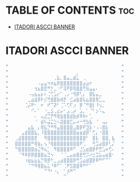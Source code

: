 * TABLE OF CONTENTS :toc:
- [[#itadori-ascci-banner][ITADORI ASCCI BANNER]]

* ITADORI ASCCI BANNER

#+BEGIN_SRC emacs-lisp :tangle no
"⠀⠀⠀⠀⠀⠀⠀⠀⠀⠀⠀⠀⠀⠀⠀⠀⠀⠀⠀⠀⠀⠀⠀⠀⠀⠀⠀⠀⠀⠀⠀⠀⠀⠀⠀"
"⠀⠀⠀⠀⠀⠀⠀⠀⠀⠀⠀⠀⠀⠀⠀⠀⠀⠀⠀⠀⠀⡀⠀⠀⠀⠀⠀⠀⠀⠀⠀⠀⠀⠀⠀"
"⠀⠀⠀⠀⠀⠀⠀⠀⠀⠀⠀⠀⠀⠀⢀⣧⡀⣿⣤⣀⣾⣅⠀⢀⠀⠀⠀⠀⠀⠀⠀⠀⠀⠀⠀"
"⠀⠀⠀⠀⠀⠀⠀⠀⠀⠠⣤⣤⠲⠶⣦⡿⣿⣿⣿⣿⣿⣿⣿⣴⣴⠖⠀⠀⠀⠀⠀⠀⠀⠀⠀"
"⠀⠀⠀⠀⠀⠀⠀⠀⢲⣦⣿⣟⠛⡓⣀⠐⠋⢽⠟⡿⢿⣿⣿⢛⢷⣤⣤⠄⠀⠀⠀⠀⠀⠀⠀"
"⠀⠀⠀⠀⠀⠀⠠⢤⣦⣤⡦⠆⢈⢋⣡⡔⠁⢀⡠⠐⢻⡿⢃⡄⠀⣿⣧⣤⣀⠀⠀⠀⠀⠀⠀"
"⠀⠀⠀⠀⠀⠀⣀⣴⣾⡿⠗⡪⢛⣿⣿⣷⢾⡟⠀⣊⣴⣷⣿⢧⣦⣿⣿⢿⣁⣀⠀⠀⠀⠀⠀"
"⠀⠀⠀⠀⠀⢈⡬⠟⠂⠀⠖⠀⠞⠉⡽⠃⢈⠡⢋⠏⡰⠀⡿⠈⠛⣿⡇⠸⢢⡀⠀⠀⠀⠀⠀"
"⠀⠀⠀⠀⠀⠀⠀⠊⠄⠁⠀⠐⣀⣪⢀⣔⡤⠂⣠⢀⡴⠀⣡⡀⠁⠈⠃⡢⠡⣄⠀⠀⠀⠀⠀"
"⠀⠀⠀⠀⠀⠀⠀⠀⠄⠀⢤⣜⣉⡛⠻⢿⣷⣿⣿⣾⣷⡾⠿⠷⠆⢁⠀⠀⠀⠀⠀⠀⠀⠀⠀"
"⠀⠀⠀⠀⠀⠀⠀⠀⠈⠀⣾⠧⣬⣍⣑⠢⣽⣿⣿⣋⡤⠴⠒⢛⣳⣧⠀⠈⠀⢤⡄⠀⠀⠀⠀"
"⠀⠀⠀⠀⠀⠀⣤⣧⠀⡄⢿⣧⡙⠛⠻⣤⣿⣿⣿⣿⣠⣿⡿⠟⣹⡧⠐⠠⠠⣿⡧⠀⠀⠀⠀"
"⠀⠀⠀⠀⣠⣾⣿⣿⣧⡀⠸⣿⣿⣿⣿⣿⣿⣿⣿⣿⣿⣶⣶⣾⡿⠁⢋⡄⠐⣿⣿⠀⠀⠀⠀"
"⠀⠀⢀⣼⣿⣿⣿⣿⣟⠀⠀⠻⣿⣿⣿⣿⣿⣿⣿⣿⣿⣿⣿⣿⠃⠀⣿⡧⠀⣿⣿⡀⣧⠀⠀"
"⠀⠀⣿⣿⣿⣿⣿⠛⢿⣷⡄⢢⠘⢿⣿⣿⣿⣿⣿⣿⣿⣿⠟⢁⠀⠀⢛⣩⣴⣿⡿⢃⡌⠀⠀"
"⠀⠀⠙⣿⣿⣿⣿⣿⣶⣌⠻⢦⡁⠀⠻⣿⣿⣿⣿⠿⠋⠀⣘⣡⣶⣿⡿⠟⣛⣡⠶⢋⠄⠀⠀"
"⠀⠀⠀⠈⠻⠿⡿⡿⣿⣿⣿⣦⣙⠢⠀⠀⠈⠈⣀⣤⣶⣿⣟⢛⡩⠔⣒⣩⣥⣤⣶⣿⠂⠀⠀"
"⠀⠀⠀⠀⠀⠰⣶⣦⣦⣦⡙⢿⡿⠓⣀⣠⣴⣿⣿⣿⡿⢛⣩⣴⣾⣿⡿⠿⠛⠋⠉⠁⠀⠀⠀"
"⠀⠀⠀⠀⠀⠀⠈⠙⠻⢿⣿⣦⣅⠘⠿⠋⠁⢈⠟⣫⣿⣿⠿⠛⠋⠁⠀⠀⠀⠀⠀⠀⠀⠀⠀"
"⠀⠀⠀⠀⠀⠀⠀⠀⠀⠀⠀⠉⠙⠃⠐⡄⠀⠁⡺⠛⠉⠀⠀⠀⠀⠀⠀⠀⠀⠀⠀⠀⠀⠀⠀"
"⠀⠀⠀⠀⠀⠀⠀⠀⠀⠀⠀⠀⠀⠀⠀⠀⠀⠉⠀⠀⠀⠀⠀⠀⠀⠀⠀⠀⠀⠀⠀⠀⠀⠀⠀"
#+END_SRC

